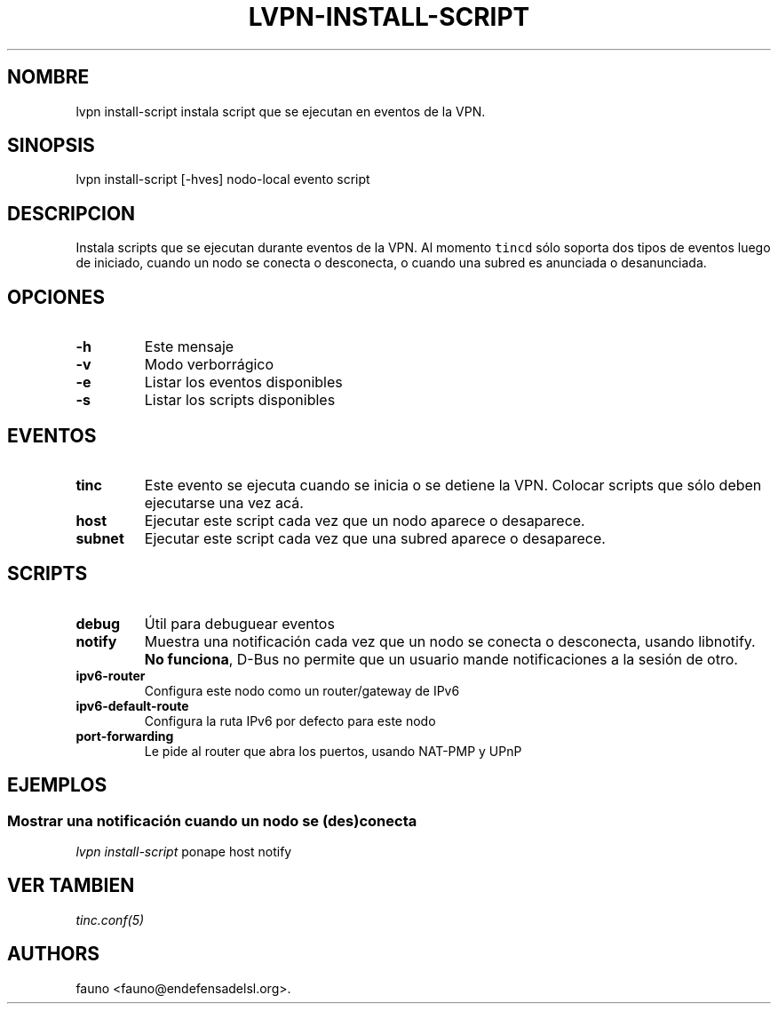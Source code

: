 .TH "LVPN\-INSTALL\-SCRIPT" "1" "2013" "Manual de LibreVPN" "LibreVPN"
.SH NOMBRE
.PP
lvpn install\-script instala script que se ejecutan en eventos de la
VPN.
.SH SINOPSIS
.PP
lvpn install\-script [\-hves] nodo\-local evento script
.SH DESCRIPCION
.PP
Instala scripts que se ejecutan durante eventos de la VPN.
Al momento \f[C]tincd\f[] sólo soporta dos tipos de eventos luego de
iniciado, cuando un nodo se conecta o desconecta, o cuando una subred es
anunciada o desanunciada.
.SH OPCIONES
.TP
.B \-h
Este mensaje
.RS
.RE
.TP
.B \-v
Modo verborrágico
.RS
.RE
.TP
.B \-e
Listar los eventos disponibles
.RS
.RE
.TP
.B \-s
Listar los scripts disponibles
.RS
.RE
.SH EVENTOS
.TP
.B tinc
Este evento se ejecuta cuando se inicia o se detiene la VPN.
Colocar scripts que sólo deben ejecutarse una vez acá.
.RS
.RE
.TP
.B host
Ejecutar este script cada vez que un nodo aparece o desaparece.
.RS
.RE
.TP
.B subnet
Ejecutar este script cada vez que una subred aparece o desaparece.
.RS
.RE
.SH SCRIPTS
.TP
.B debug
Útil para debuguear eventos
.RS
.RE
.TP
.B notify
Muestra una notificación cada vez que un nodo se conecta o desconecta,
usando libnotify.
\f[B]No funciona\f[], D\-Bus no permite que un usuario mande
notificaciones a la sesión de otro.
.RS
.RE
.TP
.B ipv6\-router
Configura este nodo como un router/gateway de IPv6
.RS
.RE
.TP
.B ipv6\-default\-route
Configura la ruta IPv6 por defecto para este nodo
.RS
.RE
.TP
.B port\-forwarding
Le pide al router que abra los puertos, usando NAT\-PMP y UPnP
.RS
.RE
.SH EJEMPLOS
.SS Mostrar una notificación cuando un nodo se (des)conecta
.PP
\f[I]lvpn install\-script\f[] ponape host notify
.SH VER TAMBIEN
.PP
\f[I]tinc.conf(5)\f[]
.SH AUTHORS
fauno <fauno@endefensadelsl.org>.

